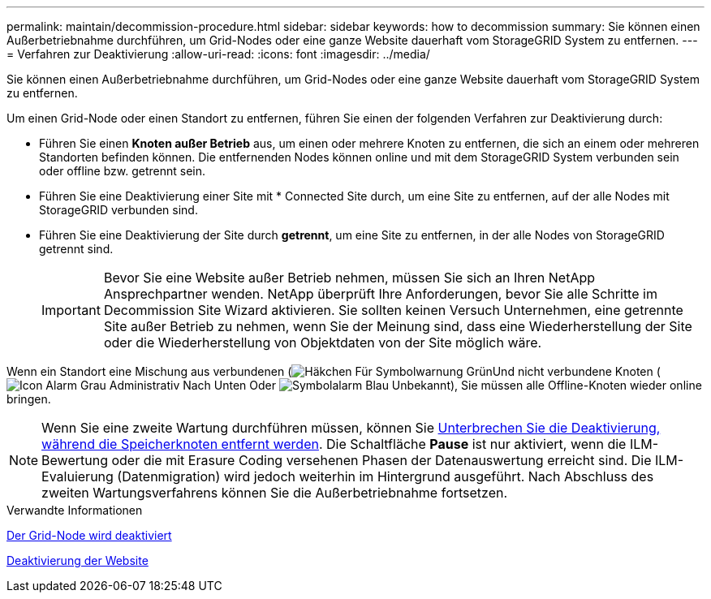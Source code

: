 ---
permalink: maintain/decommission-procedure.html 
sidebar: sidebar 
keywords: how to decommission 
summary: Sie können einen Außerbetriebnahme durchführen, um Grid-Nodes oder eine ganze Website dauerhaft vom StorageGRID System zu entfernen. 
---
= Verfahren zur Deaktivierung
:allow-uri-read: 
:icons: font
:imagesdir: ../media/


[role="lead"]
Sie können einen Außerbetriebnahme durchführen, um Grid-Nodes oder eine ganze Website dauerhaft vom StorageGRID System zu entfernen.

Um einen Grid-Node oder einen Standort zu entfernen, führen Sie einen der folgenden Verfahren zur Deaktivierung durch:

* Führen Sie einen *Knoten außer Betrieb* aus, um einen oder mehrere Knoten zu entfernen, die sich an einem oder mehreren Standorten befinden können. Die entfernenden Nodes können online und mit dem StorageGRID System verbunden sein oder offline bzw. getrennt sein.
* Führen Sie eine Deaktivierung einer Site mit * Connected Site durch, um eine Site zu entfernen, auf der alle Nodes mit StorageGRID verbunden sind.
* Führen Sie eine Deaktivierung der Site durch *getrennt*, um eine Site zu entfernen, in der alle Nodes von StorageGRID getrennt sind.
+

IMPORTANT: Bevor Sie eine Website außer Betrieb nehmen, müssen Sie sich an Ihren NetApp Ansprechpartner wenden. NetApp überprüft Ihre Anforderungen, bevor Sie alle Schritte im Decommission Site Wizard aktivieren. Sie sollten keinen Versuch Unternehmen, eine getrennte Site außer Betrieb zu nehmen, wenn Sie der Meinung sind, dass eine Wiederherstellung der Site oder die Wiederherstellung von Objektdaten von der Site möglich wäre.



Wenn ein Standort eine Mischung aus verbundenen (image:../media/icon_alert_green_checkmark.png["Häkchen Für Symbolwarnung Grün"]Und nicht verbundene Knoten (image:../media/icon_alarm_gray_administratively_down.png["Icon Alarm Grau Administrativ Nach Unten"] Oder image:../media/icon_alarm_blue_unknown.png["Symbolalarm Blau Unbekannt"]), Sie müssen alle Offline-Knoten wieder online bringen.


NOTE: Wenn Sie eine zweite Wartung durchführen müssen, können Sie xref:pausing-and-resuming-decommission-process-for-storage-nodes.adoc[Unterbrechen Sie die Deaktivierung, während die Speicherknoten entfernt werden]. Die Schaltfläche *Pause* ist nur aktiviert, wenn die ILM-Bewertung oder die mit Erasure Coding versehenen Phasen der Datenauswertung erreicht sind. Die ILM-Evaluierung (Datenmigration) wird jedoch weiterhin im Hintergrund ausgeführt. Nach Abschluss des zweiten Wartungsverfahrens können Sie die Außerbetriebnahme fortsetzen.

.Verwandte Informationen
xref:grid-node-decommissioning.adoc[Der Grid-Node wird deaktiviert]

xref:site-decommissioning.adoc[Deaktivierung der Website]
